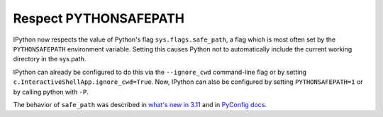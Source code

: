 Respect PYTHONSAFEPATH
======================

IPython now respects the value of Python's flag ``sys.flags.safe_path``, a flag which is most often set by the ``PYTHONSAFEPATH`` environment variable. Setting this causes Python not to automatically include the current working directory in the sys.path.

IPython can already be configured to do this via the ``--ignore_cwd`` command-line flag or by setting ``c.InteractiveShellApp.ignore_cwd=True``. Now, IPython can also be configured by setting ``PYTHONSAFEPATH=1`` or by calling python with ``-P``.

The behavior of ``safe_path`` was described in `what's new in 3.11`_ and in `PyConfig docs`_.


.. _what's new in 3.11: https://docs.python.org/3/whatsnew/3.11.html#whatsnew311-pythonsafepath
.. _PyConfig docs: https://docs.python.org/3/c-api/init_config.html#c.PyConfig.safe_path


